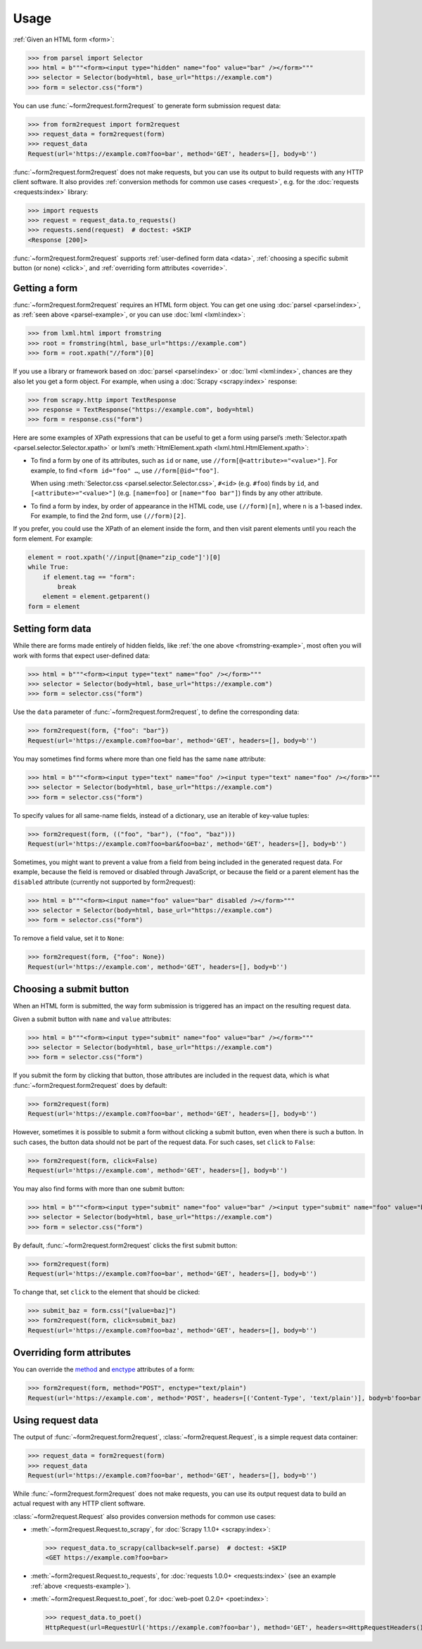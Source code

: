 =====
Usage
=====

:ref:`Given an HTML form <form>`:

.. _parsel-example:

>>> from parsel import Selector
>>> html = b"""<form><input type="hidden" name="foo" value="bar" /></form>"""
>>> selector = Selector(body=html, base_url="https://example.com")
>>> form = selector.css("form")

You can use :func:`~form2request.form2request` to generate form submission
request data:

>>> from form2request import form2request
>>> request_data = form2request(form)
>>> request_data
Request(url='https://example.com?foo=bar', method='GET', headers=[], body=b'')

:func:`~form2request.form2request` does not make requests, but you can use its
output to build requests with any HTTP client software. It also provides
:ref:`conversion methods for common use cases <request>`, e.g. for the
:doc:`requests <requests:index>` library:

.. _requests-example:

>>> import requests
>>> request = request_data.to_requests()
>>> requests.send(request)  # doctest: +SKIP
<Response [200]>

:func:`~form2request.form2request` supports :ref:`user-defined form data
<data>`, :ref:`choosing a specific submit button (or none) <click>`, and
:ref:`overriding form attributes <override>`.


.. _form:

Getting a form
==============

:func:`~form2request.form2request` requires an HTML form object. You can get
one using :doc:`parsel <parsel:index>`, as :ref:`seen above <parsel-example>`,
or you can use :doc:`lxml <lxml:index>`:

.. _fromstring-example:

>>> from lxml.html import fromstring
>>> root = fromstring(html, base_url="https://example.com")
>>> form = root.xpath("//form")[0]

If you use a library or framework based on :doc:`parsel <parsel:index>` or
:doc:`lxml <lxml:index>`, chances are they also let you get a form object. For
example, when using a :doc:`Scrapy <scrapy:index>` response:

>>> from scrapy.http import TextResponse
>>> response = TextResponse("https://example.com", body=html)
>>> form = response.css("form")

Here are some examples of XPath expressions that can be useful to get a form
using parsel’s :meth:`Selector.xpath <parsel.selector.Selector.xpath>` or
lxml’s :meth:`HtmlElement.xpath <lxml.html.HtmlElement.xpath>`:

-   To find a form by one of its attributes, such as ``id`` or ``name``, use
    ``//form[@<attribute>="<value>"]``. For example, to find ``<form id="foo"
    …``, use ``//form[@id="foo"]``.

    When using :meth:`Selector.css <parsel.selector.Selector.css>`, ``#<id>``
    (e.g. ``#foo``) finds by ``id``, and ``[<attribute>="<value>"]`` (e.g.
    ``[name=foo]`` or ``[name="foo bar"]``) finds by any other attribute.

-   To find a form by index, by order of appearance in the HTML code, use
    ``(//form)[n]``, where ``n`` is a 1-based index. For example, to find the
    2nd form, use ``(//form)[2]``.

If you prefer, you could use the XPath of an element inside the form, and then
visit parent elements until you reach the form element. For example:

.. code-block:: python

    element = root.xpath('//input[@name="zip_code"]')[0]
    while True:
        if element.tag == "form":
            break
        element = element.getparent()
    form = element


.. _data:

Setting form data
=================

While there are forms made entirely of hidden fields, like :ref:`the one above
<fromstring-example>`, most often you will work with forms that expect
user-defined data:

>>> html = b"""<form><input type="text" name="foo" /></form>"""
>>> selector = Selector(body=html, base_url="https://example.com")
>>> form = selector.css("form")

Use the ``data`` parameter of :func:`~form2request.form2request`,  to define
the corresponding data:

>>> form2request(form, {"foo": "bar"})
Request(url='https://example.com?foo=bar', method='GET', headers=[], body=b'')

You may sometimes find forms where more than one field has the same ``name``
attribute:

>>> html = b"""<form><input type="text" name="foo" /><input type="text" name="foo" /></form>"""
>>> selector = Selector(body=html, base_url="https://example.com")
>>> form = selector.css("form")

To specify values for all same-name fields, instead of a dictionary, use an
iterable of key-value tuples:

>>> form2request(form, (("foo", "bar"), ("foo", "baz")))
Request(url='https://example.com?foo=bar&foo=baz', method='GET', headers=[], body=b'')

.. _remove-data:

Sometimes, you might want to prevent a value from a field from being included
in the generated request data. For example, because the field is removed or
disabled through JavaScript, or because the field or a parent element has the
``disabled`` attribute (currently not supported by form2request):

>>> html = b"""<form><input name="foo" value="bar" disabled /></form>"""
>>> selector = Selector(body=html, base_url="https://example.com")
>>> form = selector.css("form")

To remove a field value, set it to ``None``:

>>> form2request(form, {"foo": None})
Request(url='https://example.com', method='GET', headers=[], body=b'')


.. _click:

Choosing a submit button
========================

When an HTML form is submitted, the way form submission is triggered has an
impact on the resulting request data.

Given a submit button with ``name`` and ``value`` attributes:

>>> html = b"""<form><input type="submit" name="foo" value="bar" /></form>"""
>>> selector = Selector(body=html, base_url="https://example.com")
>>> form = selector.css("form")

If you submit the form by clicking that button, those attributes are included
in the request data, which is what :func:`~form2request.form2request` does
by default:

>>> form2request(form)
Request(url='https://example.com?foo=bar', method='GET', headers=[], body=b'')

However, sometimes it is possible to submit a form without clicking a submit
button, even when there is such a button. In such cases, the button data should
not be part of the request data. For such cases, set ``click`` to ``False``:

>>> form2request(form, click=False)
Request(url='https://example.com', method='GET', headers=[], body=b'')

You may also find forms with more than one submit button:

>>> html = b"""<form><input type="submit" name="foo" value="bar" /><input type="submit" name="foo" value="baz" /></form>"""
>>> selector = Selector(body=html, base_url="https://example.com")
>>> form = selector.css("form")

By default, :func:`~form2request.form2request` clicks the first submit button:

>>> form2request(form)
Request(url='https://example.com?foo=bar', method='GET', headers=[], body=b'')

To change that, set ``click`` to the element that should be clicked:

>>> submit_baz = form.css("[value=baz]")
>>> form2request(form, click=submit_baz)
Request(url='https://example.com?foo=baz', method='GET', headers=[], body=b'')


.. _override:

Overriding form attributes
==========================

You can override the method_ and enctype_ attributes of a form:

.. _enctype: https://developer.mozilla.org/en-US/docs/Web/HTML/Element/form#enctype
.. _method: https://developer.mozilla.org/en-US/docs/Web/HTML/Element/form#method

>>> form2request(form, method="POST", enctype="text/plain")
Request(url='https://example.com', method='POST', headers=[('Content-Type', 'text/plain')], body=b'foo=bar')


.. _request:

Using request data
==================

The output of :func:`~form2request.form2request`,
:class:`~form2request.Request`, is a simple request data container:

>>> request_data = form2request(form)
>>> request_data
Request(url='https://example.com?foo=bar', method='GET', headers=[], body=b'')

While :func:`~form2request.form2request` does not make requests, you can use
its output request data to build an actual request with any HTTP client
software.

:class:`~form2request.Request` also provides conversion methods for common use
cases:

-   :meth:`~form2request.Request.to_scrapy`, for :doc:`Scrapy 1.1.0+
    <scrapy:index>`:

    >>> request_data.to_scrapy(callback=self.parse)  # doctest: +SKIP
    <GET https://example.com?foo=bar>

-   :meth:`~form2request.Request.to_requests`, for :doc:`requests 1.0.0+
    <requests:index>` (see an example :ref:`above <requests-example>`).

-   :meth:`~form2request.Request.to_poet`, for :doc:`web-poet 0.2.0+
    <poet:index>`:

    >>> request_data.to_poet()
    HttpRequest(url=RequestUrl('https://example.com?foo=bar'), method='GET', headers=<HttpRequestHeaders()>, body=b'')
